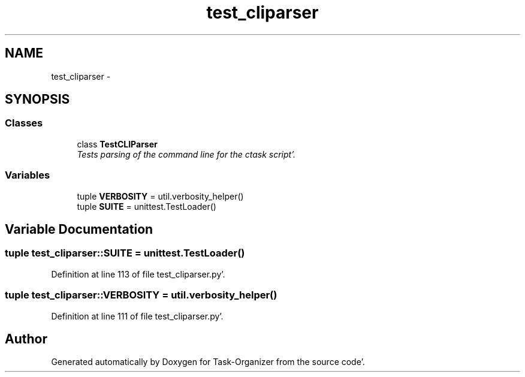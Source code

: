.TH "test_cliparser" 3 "Sat Sep 24 2011" "Task-Organizer" \" -*- nroff -*-
.ad l
.nh
.SH NAME
test_cliparser \- 
.SH SYNOPSIS
.br
.PP
.SS "Classes"

.in +1c
.ti -1c
.RI "class \fBTestCLIParser\fP"
.br
.RI "\fITests parsing of the command line for the ctask script'\&. \fP"
.in -1c
.SS "Variables"

.in +1c
.ti -1c
.RI "tuple \fBVERBOSITY\fP = util\&.verbosity_helper()"
.br
.ti -1c
.RI "tuple \fBSUITE\fP = unittest\&.TestLoader()"
.br
.in -1c
.SH "Variable Documentation"
.PP 
.SS "tuple \fBtest_cliparser::SUITE\fP = unittest\&.TestLoader()"
.PP
Definition at line 113 of file test_cliparser\&.py'\&.
.SS "tuple \fBtest_cliparser::VERBOSITY\fP = util\&.verbosity_helper()"
.PP
Definition at line 111 of file test_cliparser\&.py'\&.
.SH "Author"
.PP 
Generated automatically by Doxygen for Task-Organizer from the source code'\&.
